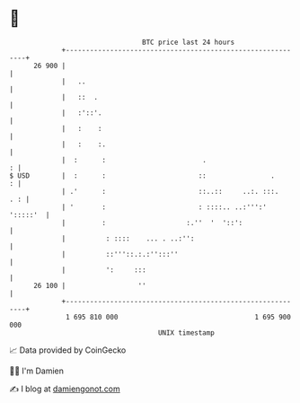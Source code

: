 * 👋

#+begin_example
                                    BTC price last 24 hours                    
                +------------------------------------------------------------+ 
         26 900 |                                                            | 
                |   ..                                                       | 
                |   ::  .                                                    | 
                |   :'::'.                                                   | 
                |   :    :                                                   | 
                |   :    :.                                                  | 
                |  :      :                        .                       : | 
   $ USD        |  :      :                       ::                .      : | 
                | .'      :                       ::..::     ..:. :::.   . : | 
                | '       :                       : ::::.. ..:''':' ':::::'  | 
                |         :                    :.''  '  '::':                | 
                |          : ::::    ... . ..:'':                            | 
                |          ::'''::.:.:'':::''                                | 
                |          ':     :::                                        | 
         26 100 |                  ''                                        | 
                +------------------------------------------------------------+ 
                 1 695 810 000                                  1 695 900 000  
                                        UNIX timestamp                         
#+end_example
📈 Data provided by CoinGecko

🧑‍💻 I'm Damien

✍️ I blog at [[https://www.damiengonot.com][damiengonot.com]]
